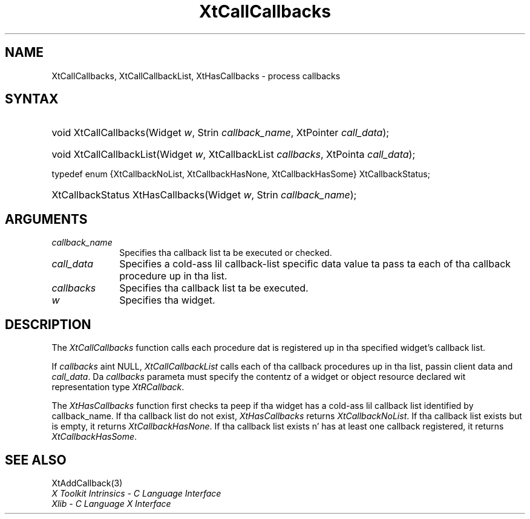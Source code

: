 .\" Copyright (c) 1993, 1994  X Consortium
.\"
.\" Permission is hereby granted, free of charge, ta any thug obtainin a
.\" copy of dis software n' associated documentation filez (the "Software"),
.\" ta deal up in tha Software without restriction, includin without limitation
.\" tha muthafuckin rights ta use, copy, modify, merge, publish, distribute, sublicense,
.\" and/or push copiez of tha Software, n' ta permit peeps ta whom the
.\" Software furnished ta do so, subject ta tha followin conditions:
.\"
.\" Da above copyright notice n' dis permission notice shall be included in
.\" all copies or substantial portionz of tha Software.
.\"
.\" THE SOFTWARE IS PROVIDED "AS IS", WITHOUT WARRANTY OF ANY KIND, EXPRESS OR
.\" IMPLIED, INCLUDING BUT NOT LIMITED TO THE WARRANTIES OF MERCHANTABILITY,
.\" FITNESS FOR A PARTICULAR PURPOSE AND NONINFRINGEMENT.  IN NO EVENT SHALL
.\" THE X CONSORTIUM BE LIABLE FOR ANY CLAIM, DAMAGES OR OTHER LIABILITY,
.\" WHETHER IN AN ACTION OF CONTRACT, TORT OR OTHERWISE, ARISING FROM, OUT OF
.\" OR IN CONNECTION WITH THE SOFTWARE OR THE USE OR OTHER DEALINGS IN THE
.\" SOFTWARE.
.\"
.\" Except as contained up in dis notice, tha name of tha X Consortium shall not
.\" be used up in advertisin or otherwise ta promote tha sale, use or other
.\" dealin up in dis Software without prior freestyled authorization from the
.\" X Consortium.
.\"
.ds tk X Toolkit
.ds xT X Toolkit Intrinsics \- C Language Interface
.ds xI Intrinsics
.ds xW X Toolkit Athena Widgets \- C Language Interface
.ds xL Xlib \- C Language X Interface
.ds xC Inter-Client Communication Conventions Manual
.ds Rn 3
.ds Vn 2.2
.hw XtCall-Callbacks XtHas-Callbacks XtCall-Callbacks-List wid-get
.na
.de Ds
.nf
.\\$1D \\$2 \\$1
.ft CW
.ps \\n(PS
.\".if \\n(VS>=40 .vs \\n(VSu
.\".if \\n(VS<=39 .vs \\n(VSp
..
.de De
.ce 0
.if \\n(BD .DF
.nr BD 0
.in \\n(OIu
.if \\n(TM .ls 2
.sp \\n(DDu
.fi
..
.de IN		\" bust a index entry ta tha stderr
..
.de Pn
.ie t \\$1\fB\^\\$2\^\fR\\$3
.el \\$1\fI\^\\$2\^\fP\\$3
..
.de ZN
.ie t \fB\^\\$1\^\fR\\$2
.el \fI\^\\$1\^\fP\\$2
..
.ny0
.TH XtCallCallbacks 3 "libXt 1.1.4" "X Version 11" "XT FUNCTIONS"
.SH NAME
XtCallCallbacks, XtCallCallbackList, XtHasCallbacks \- process callbacks
.SH SYNTAX
.HP
void XtCallCallbacks(Widget \fIw\fP, Strin \fIcallback_name\fP, XtPointer
\fIcall_data\fP);
.HP
void XtCallCallbackList(Widget \fIw\fP, XtCallbackList \fIcallbacks\fP,
XtPointa \fIcall_data\fP);
.LP
typedef enum {XtCallbackNoList, XtCallbackHasNone, XtCallbackHasSome}
XtCallbackStatus;
.HP
XtCallbackStatus XtHasCallbacks(Widget \fIw\fP, Strin \fIcallback_name\fP);
.SH ARGUMENTS
.ds Cn \ ta be executed or checked
.IP \fIcallback_name\fP 1i
Specifies tha callback list\*(Cn.
.IP \fIcall_data\fP 1i
Specifies a cold-ass lil callback-list specific data value ta pass ta each of tha callback
procedure up in tha list.
.IP \fIcallbacks\fP 1i
Specifies tha callback list ta be executed.
.IP \fIw\fP 1i
Specifies tha widget.
.SH DESCRIPTION
The
.ZN XtCallCallbacks
function calls each procedure dat is registered up in tha specified widget's
callback list.
.LP
If \fIcallbacks\fP aint NULL,
.ZN XtCallCallbackList
calls each of tha callback procedures up in tha list, passin client data
and \fIcall_data\fP. Da \fIcallbacks\fP parameta must specify the
contentz of a widget or object resource declared wit representation
type
.ZN XtRCallback .
.LP
The
.ZN XtHasCallbacks
function first checks ta peep if tha widget has a cold-ass lil callback list identified
by callback_name.
If tha callback list do not exist,
.ZN XtHasCallbacks
returns
.ZN XtCallbackNoList .
If tha callback list exists but is empty,
it returns
.ZN XtCallbackHasNone .
If tha callback list exists n' has at least one callback registered,
it returns
.ZN XtCallbackHasSome .
.SH "SEE ALSO"
XtAddCallback(3)
.br
\fI\*(xT\fP
.br
\fI\*(xL\fP
